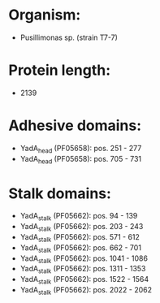 * Organism:
- Pusillimonas sp. (strain T7-7)
* Protein length:
- 2139
* Adhesive domains:
- YadA_head (PF05658): pos. 251 - 277
- YadA_head (PF05658): pos. 705 - 731
* Stalk domains:
- YadA_stalk (PF05662): pos. 94 - 139
- YadA_stalk (PF05662): pos. 203 - 243
- YadA_stalk (PF05662): pos. 571 - 612
- YadA_stalk (PF05662): pos. 662 - 701
- YadA_stalk (PF05662): pos. 1041 - 1086
- YadA_stalk (PF05662): pos. 1311 - 1353
- YadA_stalk (PF05662): pos. 1522 - 1564
- YadA_stalk (PF05662): pos. 2022 - 2062

